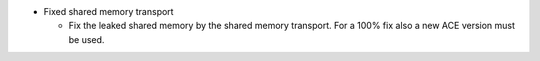 .. news-prs: 4171
.. news-start-section: Fixes
- Fixed shared memory transport

  - Fix the leaked shared memory by the shared memory transport. For a 100% fix also a new ACE version must be used.
.. news-end-section
